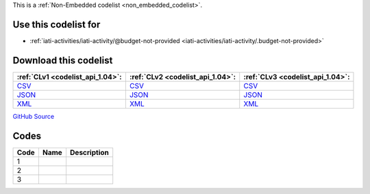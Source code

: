 







This is a :ref:`Non-Embedded codelist <non_embedded_codelist>`.



Use this codelist for
---------------------

* :ref:`iati-activities/iati-activity/@budget-not-provided <iati-activities/iati-activity/.budget-not-provided>`



Download this codelist
----------------------

.. list-table::
   :header-rows: 1

   * - :ref:`CLv1 <codelist_api_1.04>`:
     - :ref:`CLv2 <codelist_api_1.04>`:
     - :ref:`CLv3 <codelist_api_1.04>`:

   * - `CSV <../downloads/clv1/codelist/BudgetNotProvided.csv>`__
     - `CSV <../downloads/clv2/csv/fr/BudgetNotProvided.csv>`__
     - `CSV <../downloads/clv3/csv/fr/BudgetNotProvided.csv>`__

   * - `JSON <../downloads/clv1/codelist/BudgetNotProvided.json>`__
     - `JSON <../downloads/clv2/json/fr/BudgetNotProvided.json>`__
     - `JSON <../downloads/clv3/json/fr/BudgetNotProvided.json>`__

   * - `XML <../downloads/clv1/codelist/BudgetNotProvided.xml>`__
     - `XML <../downloads/clv2/xml/BudgetNotProvided.xml>`__
     - `XML <../downloads/clv3/xml/BudgetNotProvided.xml>`__

`GitHub Source <https://github.com/IATI/IATI-Codelists-NonEmbedded/blob/master/xml/BudgetNotProvided.xml>`__

Codes
-----

.. _BudgetNotProvided:
.. list-table::
   :header-rows: 1


   * - Code
     - Name
     - Description

   

   * - 1
     - 
     - 

   

   * - 2
     - 
     - 

   

   * - 3
     - 
     - 

   

